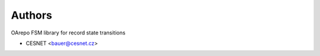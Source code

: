..
    Copyright (C) 2020 CESNET.

    oarepo-fsm is free software; you can redistribute it and/or modify it
    under the terms of the MIT License; see LICENSE file for more details.

Authors
=======

OArepo FSM library for record state transitions

- CESNET <bauer@cesnet.cz>
